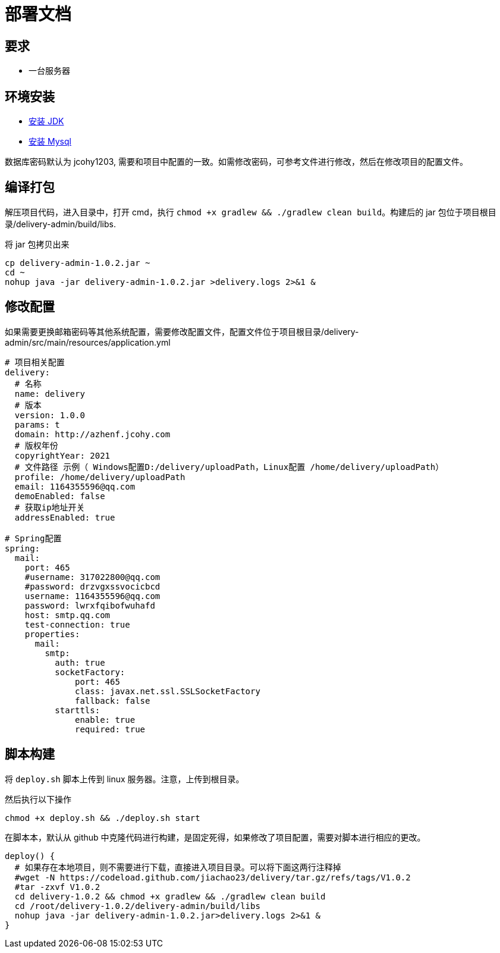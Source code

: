 = 部署文档

== 要求

* 一台服务器

== 环境安装

* https://study.jcohy.com/html5/linux.html#linux-install-jdk[安装 JDK]
* https://study.jcohy.com/html5/linux.html#linux-install-mysql[安装 Mysql]

数据库密码默认为 jcohy1203, 需要和项目中配置的一致。如需修改密码，可参考文件进行修改，然后在修改项目的配置文件。

== 编译打包

解压项目代码，进入目录中，打开 cmd，执行 `chmod +x gradlew && ./gradlew clean build`。构建后的 jar 包位于项目根目录/delivery-admin/build/libs.

将 jar 包拷贝出来

[source,shell]
----
cp delivery-admin-1.0.2.jar ~
cd ~
nohup java -jar delivery-admin-1.0.2.jar >delivery.logs 2>&1 &
----


== 修改配置

如果需要更换邮箱密码等其他系统配置，需要修改配置文件，配置文件位于项目根目录/delivery-admin/src/main/resources/application.yml

[source,YAML]
----
# 项目相关配置
delivery:
  # 名称
  name: delivery
  # 版本
  version: 1.0.0
  params: t
  domain: http://azhenf.jcohy.com
  # 版权年份
  copyrightYear: 2021
  # 文件路径 示例（ Windows配置D:/delivery/uploadPath，Linux配置 /home/delivery/uploadPath）
  profile: /home/delivery/uploadPath
  email: 1164355596@qq.com
  demoEnabled: false
  # 获取ip地址开关
  addressEnabled: true

# Spring配置
spring:
  mail:
    port: 465
    #username: 317022800@qq.com
    #password: drzvgxssvocicbcd
    username: 1164355596@qq.com
    password: lwrxfqibofwuhafd
    host: smtp.qq.com
    test-connection: true
    properties:
      mail:
        smtp:
          auth: true
          socketFactory:
              port: 465
              class: javax.net.ssl.SSLSocketFactory
              fallback: false
          starttls:
              enable: true
              required: true
----

== 脚本构建

将 `deploy.sh` 脚本上传到 linux 服务器。注意，上传到根目录。

然后执行以下操作

[source,shell]
----
chmod +x deploy.sh && ./deploy.sh start
----

[[NOTE]]
====
在脚本本，默认从 github 中克隆代码进行构建，是固定死得，如果修改了项目配置，需要对脚本进行相应的更改。

[source,shell]
----
deploy() {
  # 如果存在本地项目，则不需要进行下载，直接进入项目目录。可以将下面这两行注释掉
  #wget -N https://codeload.github.com/jiachao23/delivery/tar.gz/refs/tags/V1.0.2
  #tar -zxvf V1.0.2
  cd delivery-1.0.2 && chmod +x gradlew && ./gradlew clean build
  cd /root/delivery-1.0.2/delivery-admin/build/libs
  nohup java -jar delivery-admin-1.0.2.jar>delivery.logs 2>&1 &
}
----
====

